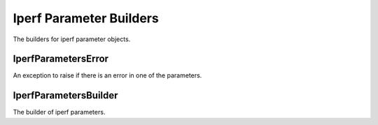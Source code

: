 Iperf Parameter Builders
========================

The builders for iperf parameter objects.




IperfParametersError
--------------------

An exception to raise if there is an error in one of the parameters.

.. module:: apetools.builders.subbuilders.iperfparameterbuilders
.. autosummary::
   :toctree: api

   IperfParametersError

.. uml::

   IperfParametersError -|> ConfigurationError



IperfParametersBuilder
----------------------

The builder of iperf parameters.

.. autosummary::
   :toctree: api

   IperfParametersBuilder

.. uml::

   IperfParametersBuilder: config_map
   IperfParametersBuilder : client_parameters
   IperfParametersBuilder : server_parameters
   IperfParametersBuilder : protocol
   IperfParametersBuilder : options

